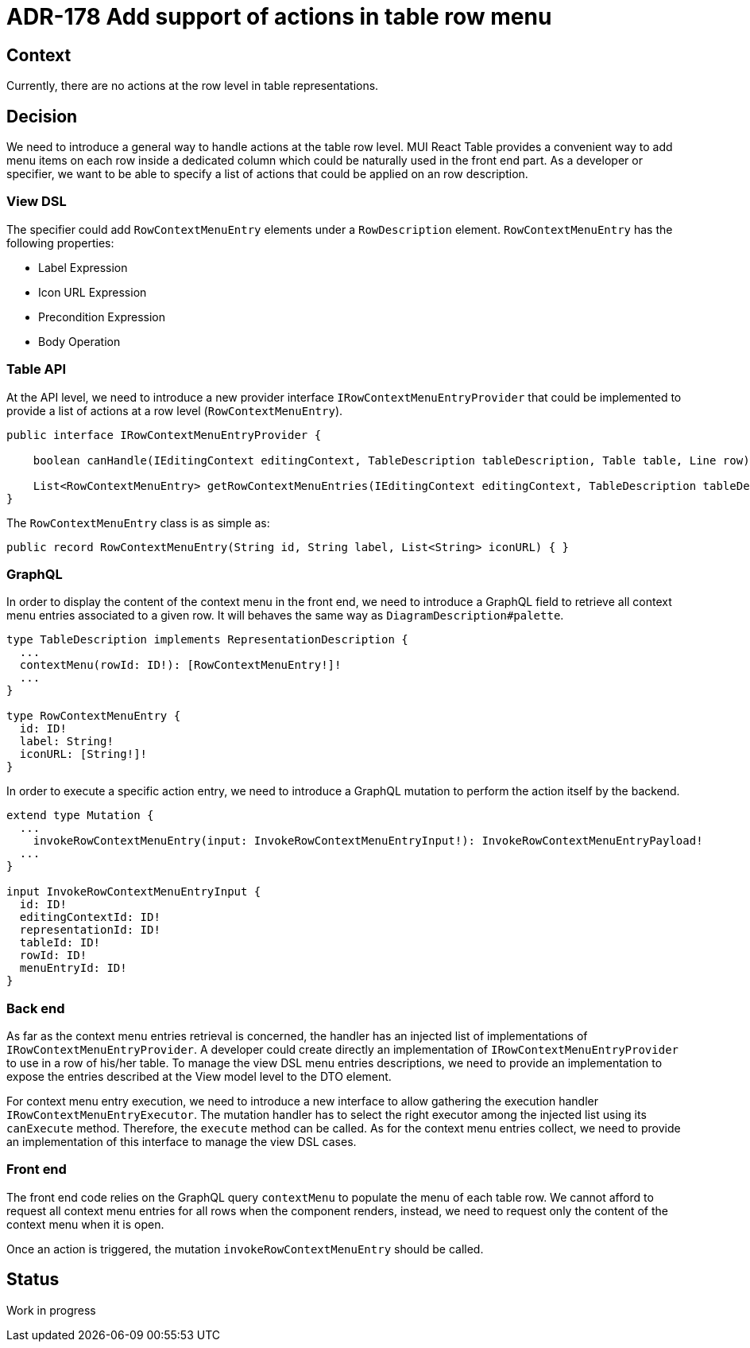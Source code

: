 = ADR-178 Add support of actions in table row menu

== Context

Currently, there are no actions at the row level in table representations.

== Decision

We need to introduce a general way to handle actions at the table row level.
MUI React Table provides a convenient way to add menu items on each row inside a dedicated column which could be naturally used in the front end part.
As a developer or specifier, we want to be able to specify a list of actions that could be applied on an row description.

=== View DSL

The specifier could add `RowContextMenuEntry` elements under a `RowDescription` element.
`RowContextMenuEntry` has the following properties:

* Label Expression
* Icon URL Expression
* Precondition Expression
* Body Operation

=== Table API

At the API level, we need to introduce a new provider interface `IRowContextMenuEntryProvider` that could be implemented to provide a list of actions at a row level (`RowContextMenuEntry`).

```java
public interface IRowContextMenuEntryProvider {

    boolean canHandle(IEditingContext editingContext, TableDescription tableDescription, Table table, Line row);

    List<RowContextMenuEntry> getRowContextMenuEntries(IEditingContext editingContext, TableDescription tableDescription, Table table, Line row);
}
```

The `RowContextMenuEntry` class is as simple as:

```java
public record RowContextMenuEntry(String id, String label, List<String> iconURL) { }
```

=== GraphQL

In order to display the content of the context menu in the front end, we need to introduce a GraphQL field to retrieve all context menu entries associated to a given row.
It will behaves the same way as `DiagramDescription#palette`.

```graphQL
type TableDescription implements RepresentationDescription {
  ...
  contextMenu(rowId: ID!): [RowContextMenuEntry!]!
  ...
}

type RowContextMenuEntry {
  id: ID!
  label: String!
  iconURL: [String!]!
}
```

In order to execute a specific action entry, we need to introduce a GraphQL mutation to perform the action itself by the backend. 

```graphQL
extend type Mutation {
  ...
    invokeRowContextMenuEntry(input: InvokeRowContextMenuEntryInput!): InvokeRowContextMenuEntryPayload!
  ...
}

input InvokeRowContextMenuEntryInput {
  id: ID!
  editingContextId: ID!
  representationId: ID!
  tableId: ID!
  rowId: ID!
  menuEntryId: ID!
}
```

=== Back end

As far as the context menu entries retrieval is concerned, the handler has an injected list of implementations of `IRowContextMenuEntryProvider`.
A developer could create directly an implementation of `IRowContextMenuEntryProvider` to use in a row of his/her table.
To manage the view DSL menu entries descriptions, we need to provide an implementation to expose the entries described at the View model level to the DTO element.

For context menu entry execution, we need to introduce a new interface to allow gathering the execution handler `IRowContextMenuEntryExecutor`.
The mutation handler has to select the right executor among the injected list using its `canExecute` method.
Therefore, the `execute` method can be called.
As for the context menu entries collect, we need to provide an implementation of this interface to manage the view DSL cases.

=== Front end

The front end code relies on the GraphQL query `contextMenu` to populate the menu of each table row.
We cannot afford to request all context menu entries for all rows when the component renders, instead, we need to request only the content of the context menu when it is open.

Once an action is triggered, the mutation `invokeRowContextMenuEntry` should be called.

== Status

Work in progress